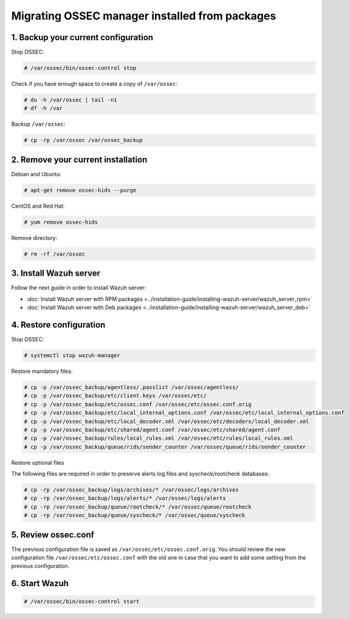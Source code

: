 .. Copyright (C) 2018 Wazuh, Inc.

.. _up_ossec_manager:

Migrating OSSEC manager installed from packages
===================================================

1. Backup your current configuration
------------------------------------

Stop OSSEC:

.. code-block:: console

    # /var/ossec/bin/ossec-control stop

Check if you have enough space to create a copy of ``/var/ossec``:

.. code-block:: console

    # du -h /var/ossec | tail -n1
    # df -h /var

Backup ``/var/ossec``:

.. code-block:: console

    # cp -rp /var/ossec /var/ossec_backup


2. Remove your current installation
-----------------------------------

Debian and Ubuntu:

.. code-block:: console

    # apt-get remove ossec-hids --purge

CentOS and Red Hat:

.. code-block:: console

    # yum remove ossec-hids

Remove directory:

.. code-block:: console

    # rm -rf /var/ossec


3. Install Wazuh server
--------------------------

Follow the next guide in order to install Wazuh server:

- :doc:`Install Wazuh server with RPM packages <../installation-guide/installing-wazuh-server/wazuh_server_rpm>`
- :doc:`Install Wazuh server with Deb packages <../installation-guide/installing-wazuh-server/wazuh_server_deb>`


4. Restore configuration
------------------------

Stop OSSEC:

.. code-block:: console

    # systemctl stop wazuh-manager

Restore mandatory files:

.. code-block:: console

    # cp -p /var/ossec_backup/agentless/.passlist /var/ossec/agentless/
    # cp -p /var/ossec_backup/etc/client.keys /var/ossec/etc/
    # cp -p /var/ossec_backup/etc/ossec.conf /var/ossec/etc/ossec.conf.orig
    # cp -p /var/ossec_backup/etc/local_internal_options.conf /var/ossec/etc/local_internal_options.conf
    # cp -p /var/ossec_backup/etc/local_decoder.xml /var/ossec/etc/decoders/local_decoder.xml
    # cp -p /var/ossec_backup/etc/shared/agent.conf /var/ossec/etc/shared/agent.conf
    # cp -p /var/ossec_backup/rules/local_rules.xml /var/ossec/etc/rules/local_rules.xml
    # cp -p /var/ossec_backup/queue/rids/sender_counter /var/ossec/queue/rids/sender_counter

Restore optional files

The following files are required in order to preserve alerts log files and syscheck/rootcheck databases:

.. code-block:: console

    # cp -rp /var/ossec_backup/logs/archives/* /var/ossec/logs/archives
    # cp -rp /var/ossec_backup/logs/alerts/* /var/ossec/logs/alerts
    # cp -rp /var/ossec_backup/queue/rootcheck/* /var/ossec/queue/rootcheck
    # cp -rp /var/ossec_backup/queue/syscheck/* /var/ossec/queue/syscheck


5. Review ossec.conf
------------------------

The previous configuration file is saved as ``/var/ossec/etc/ossec.conf.orig``. You should review the new configuration file ``/var/ossec/etc/ossec.conf`` with the old one in case that you want to add some setting from the previous configuration.

6. Start Wazuh
--------------

.. code-block:: console

    # /var/ossec/bin/ossec-control start
